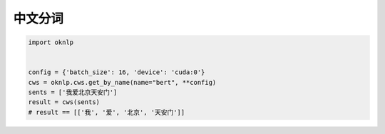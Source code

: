 中文分词
=============

.. code-block:: python

    import oknlp


    config = {'batch_size': 16, 'device': 'cuda:0'}
    cws = oknlp.cws.get_by_name(name="bert", **config)
    sents = ['我爱北京天安门']
    result = cws(sents)
    # result == [['我', '爱', '北京', '天安门']]
